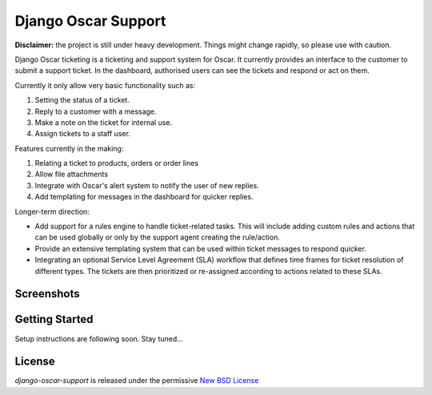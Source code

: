 ====================
Django Oscar Support
====================

.. image:: https://secure.travis-ci.org/tangentlabs/django-oscar-support.png?branch=master
    :target: http://travis-ci.org/#!/tangentlabs/django-oscar-support

.. image:: https://coveralls.io/repos/tangentlabs/django-oscar-support/badge.png?branch=master
    :alt: Coverage
    :target: https://coveralls.io/r/tangentlabs/django-oscar-support

**Disclaimer:** the project is still under heavy development. Things might
change rapidly, so please use with caution.

Django Oscar ticketing  is a ticketing and support system for Oscar. It
currently provides an interface to the customer to submit a support ticket. In
the dashboard, authorised users can see the tickets and respond or act on them.

Currently it only allow very basic functionality such as:

#. Setting the status of a ticket.
#. Reply to a customer with a message.
#. Make a note on the ticket for internal use.
#. Assign tickets to a staff user.

Features currently in the making:

#. Relating a ticket to products, orders or order lines
#. Allow file attachments
#. Integrate with Oscar's alert system to notify the user of new replies.
#. Add templating for messages in the dashboard for quicker replies.

Longer-term direction:

* Add support for a rules engine to handle ticket-related tasks. This will
  include adding custom rules and actions that can be used globally or only
  by the support agent creating the rule/action.
* Provide an extensive templating system that can be used within ticket
  messages to respond quicker.
* Integrating an optional Service Level Agreement (SLA) workflow that
  defines time frames for ticket resolution of different types. The tickets
  are then prioritized or re-assigned according to actions related to these
  SLAs.


Screenshots
-----------

.. image:: https://github.com/tangentlabs/django-oscar-support/raw/master/docs/source/_static/screenshots/customer_create_ticket.thumb.png
    :target: https://github.com/tangentlabs/django-oscar-support/raw/master/docs/source/_static/screenshots/customer_create_ticket.png

.. image:: https://github.com/tangentlabs/django-oscar-support/raw/master/docs/source/_static/screenshots/customer_ticket_list.thumb.png
    :target: https://github.com/tangentlabs/django-oscar-support/raw/master/docs/source/_static/screenshots/customer_ticket_list.png

.. image:: https://github.com/tangentlabs/django-oscar-support/raw/master/docs/source/_static/screenshots/dashboard_new_ticket.thumb.png
    :target: https://github.com/tangentlabs/django-oscar-support/raw/master/docs/source/_static/screenshots/dashboard_new_ticket.png

.. image:: https://github.com/tangentlabs/django-oscar-support/raw/master/docs/source/_static/screenshots/dashboard_update_ticket.thumb.png
    :target: https://github.com/tangentlabs/django-oscar-support/raw/master/docs/source/_static/screenshots/dashboard_update_ticket.png


Getting Started
---------------

Setup instructions are following soon. Stay tuned...


License
-------

*django-oscar-support* is released under the permissive `New BSD License`_

.. _`New BSD License`: https://github.com/tangentlabs/django-oscar-support/blob/master/LICENSE
